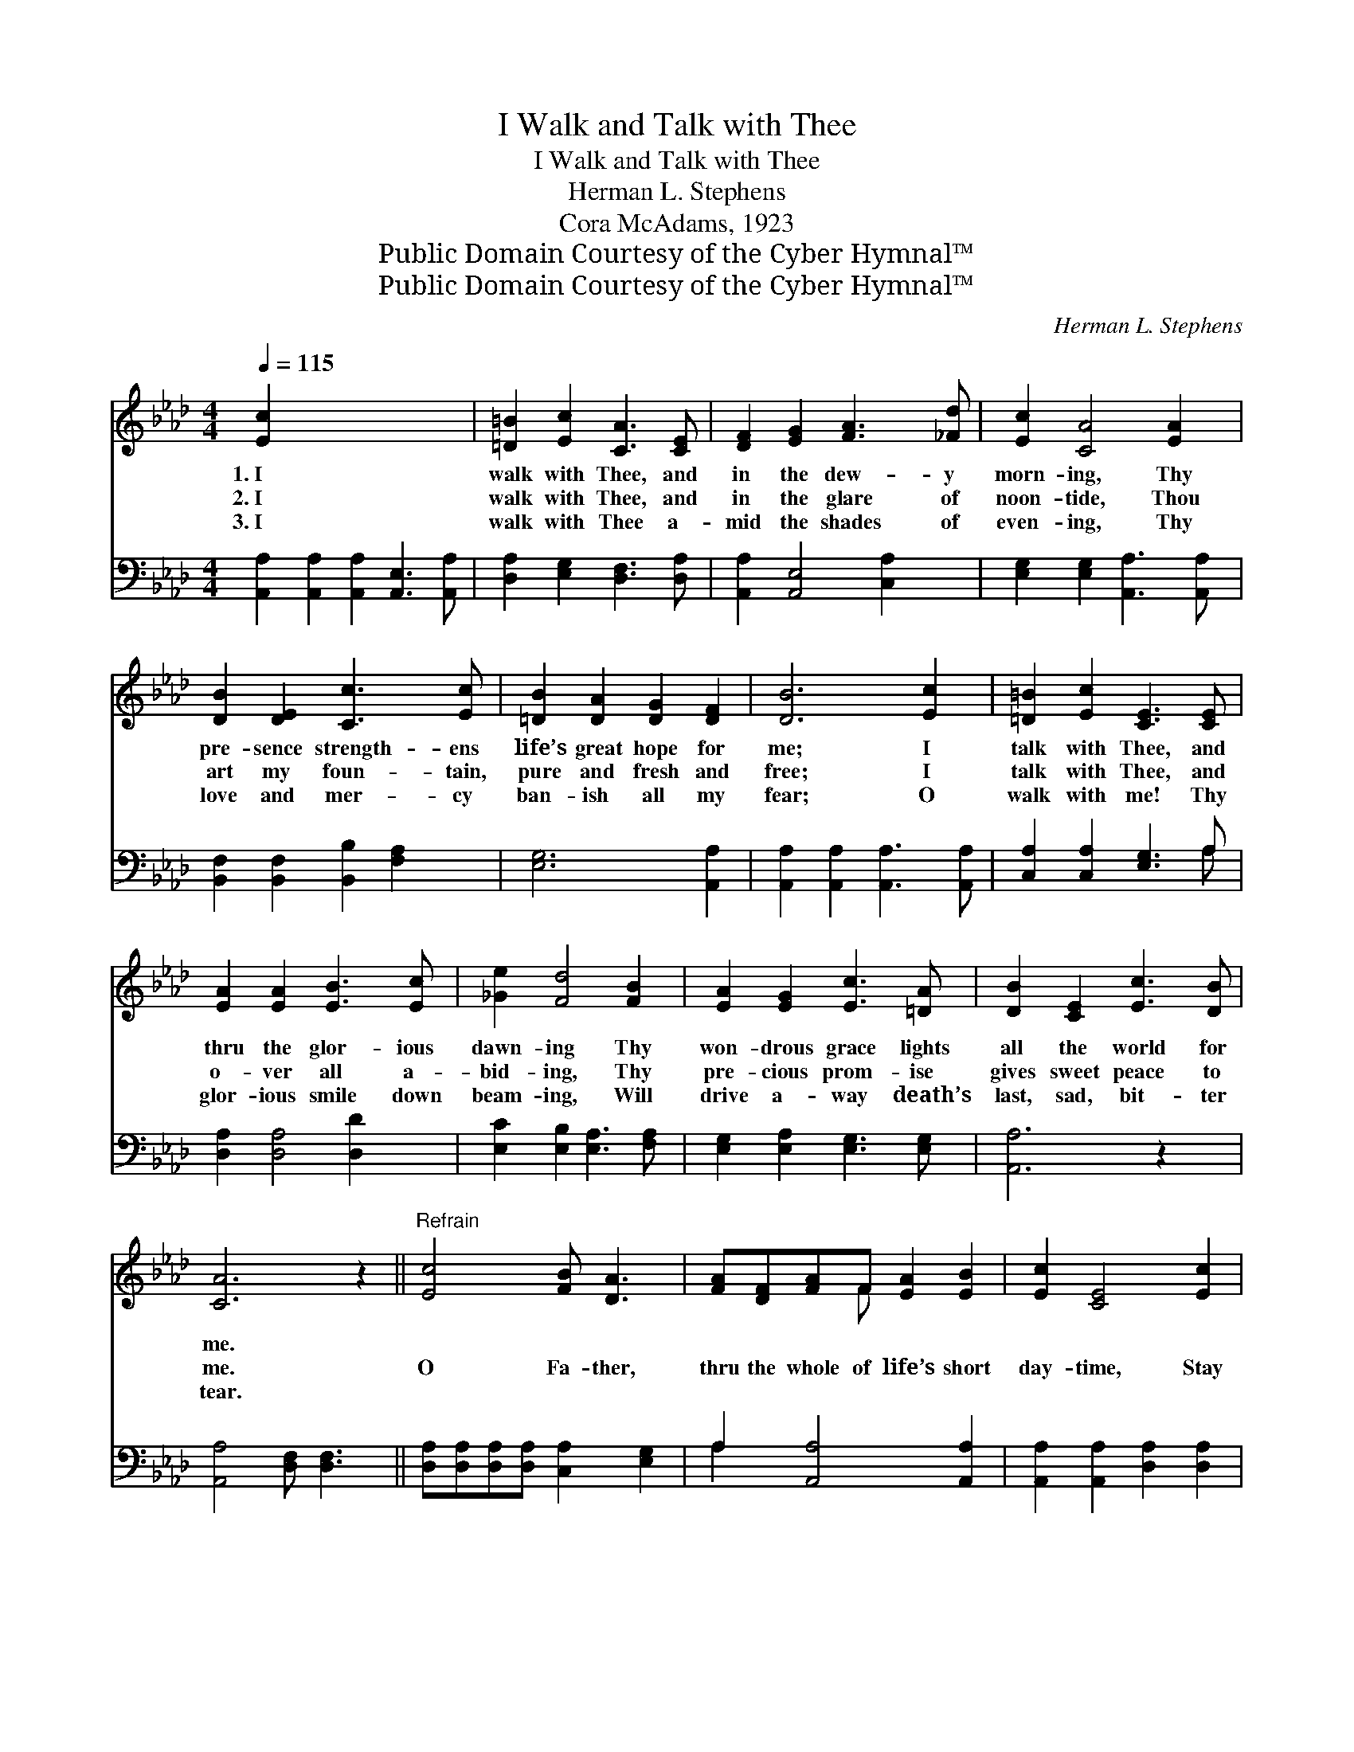 X:1
T:I Walk and Talk with Thee
T:I Walk and Talk with Thee
T:Herman L. Stephens
T:Cora McAdams, 1923
T:Public Domain Courtesy of the Cyber Hymnal™
T:Public Domain Courtesy of the Cyber Hymnal™
C:Herman L. Stephens
Z:Public Domain
Z:Courtesy of the Cyber Hymnal™
%%score ( 1 2 ) ( 3 4 )
L:1/8
Q:1/4=115
M:4/4
K:Ab
V:1 treble 
V:2 treble 
V:3 bass 
V:4 bass 
V:1
 [Ec]2 x8 | [=D=B]2 [Ec]2 [CA]3 [CE] | [DF]2 [EG]2 [FA]3 [_Fd] | [Ec]2 [CA]4 [EA]2 | %4
w: 1.~I|walk with Thee, and|in the dew- y|morn- ing, Thy|
w: 2.~I|walk with Thee, and|in the glare of|noon- tide, Thou|
w: 3.~I|walk with Thee a-|mid the shades of|even- ing, Thy|
 [DB]2 [DE]2 [Cc]3 [Ec] | [=DB]2 [DA]2 [DG]2 [DF]2 | [DB]6 [Ec]2 | [=D=B]2 [Ec]2 [CE]3 [CE] | %8
w: pre- sence strength- ens|life’s great hope for|me; I|talk with Thee, and|
w: art my foun- tain,|pure and fresh and|free; I|talk with Thee, and|
w: love and mer- cy|ban- ish all my|fear; O|walk with me! Thy|
 [EA]2 [EA]2 [EB]3 [Ec] | [_Ge]2 [Fd]4 [FB]2 | [EA]2 [EG]2 [Ec]3 [=DA] | [DB]2 [CE]2 [Ec]3 [DB] | %12
w: thru the glor- ious|dawn- ing Thy|won- drous grace lights|all the world for|
w: o- ver all a-|bid- ing, Thy|pre- cious prom- ise|gives sweet peace to|
w: glor- ious smile down|beam- ing, Will|drive a- way death’s|last, sad, bit- ter|
 [CA]6 z2 ||"^Refrain" [Ec]4 [FB] [DA]3 | [FA][DF][FA]F [EA]2 [EB]2 | [Ec]2 [CE]4 [Ec]2 | %16
w: me.||||
w: me.|O Fa- ther,|thru the whole of life’s short|day- time, Stay|
w: tear.||||
 [Fd]2 [Ec]2 [DF]2 [FA]2 | [Ec]2 [EB]2 [FA]2 [=DF]2 | [EB]6 [Ed]2 | [Ec]2 [DB]2 [CA]3 [CA] | %20
w: ||||
w: ve- ry near, my|wav- ering steps to|see; Then|come waht may of|
w: ||||
 [EG]2 [EA]2 [EB]2 [Ec]2 | [DF]6 [=B,F]2 | [CE]2 [CA]2 [Ec] [CA]3 | [DB]2 [CE]2 [Ec]3 [DB] | %24
w: ||||
w: sun- shine or of|woe, I|gain my Hea- ven|as I walk with|
w: ||||
 [CA]6 |] %25
w: |
w: Thee.|
w: |
V:2
 x10 | x8 | x8 | x8 | x8 | x8 | x8 | x8 | x8 | x8 | x8 | x8 | x8 || x8 | x3 F x4 | x8 | x8 | x8 | %18
 x8 | x8 | x8 | x8 | x8 | x8 | x6 |] %25
V:3
 [A,,A,]2 [A,,A,]2 [A,,A,]2 [A,,E,]3 [A,,A,] | [D,A,]2 [E,G,]2 [D,F,]3 [D,A,] | %2
 [A,,A,]2 [A,,E,]4 [C,A,]2 | [E,G,]2 [E,G,]2 [A,,A,]3 [A,,A,] | %4
 [B,,F,]2 [B,,F,]2 [B,,B,]2 [F,A,]2 | [E,G,]6 [A,,A,]2 | [A,,A,]2 [A,,A,]2 [A,,A,]3 [A,,A,] | %7
 [C,A,]2 [C,A,]2 [E,G,]3 A, | [D,A,]2 [D,A,]4 [D,D]2 | [E,C]2 [E,B,]2 [E,A,]3 [F,A,] | %10
 [E,G,]2 [E,A,]2 [E,G,]3 [E,G,] | [A,,A,]6 z2 | [A,,A,]4 [D,F,] [D,F,]3 || %13
 [D,A,][D,A,][D,A,][D,A,] [C,A,]2 [E,G,]2 | A,2 [A,,A,]4 [A,,A,]2 | %15
 [A,,A,]2 [A,,A,]2 [D,A,]2 [D,A,]2 | A,2 [G,B,]2 [F,C]2 [F,A,]2 | [E,G,]6 [E,B,]2 | %18
 A,2 [E,G,]2 [F,A,]3 [F,A,] | [E,B,]2 [C,A,]2 [B,,G,]2 [A,,A,]2 | [D,A,]6 [=D,A,]2 | %21
 [D,A,]2 [E,A,]2 [E,A,] [F,A,]3 | [E,G,]2 [E,A,]2 [E,G,]3 [E,G,] | [A,,A,]6 x2 | x6 |] %25
V:4
 x10 | x8 | x8 | x8 | x8 | x8 | x8 | x7 A, | x8 | x8 | x8 | x8 | x8 || x8 | A,2 x6 | x8 | A,2 x6 | %17
 x8 | A,2 x6 | x8 | x8 | x8 | x8 | x8 | x6 |] %25

